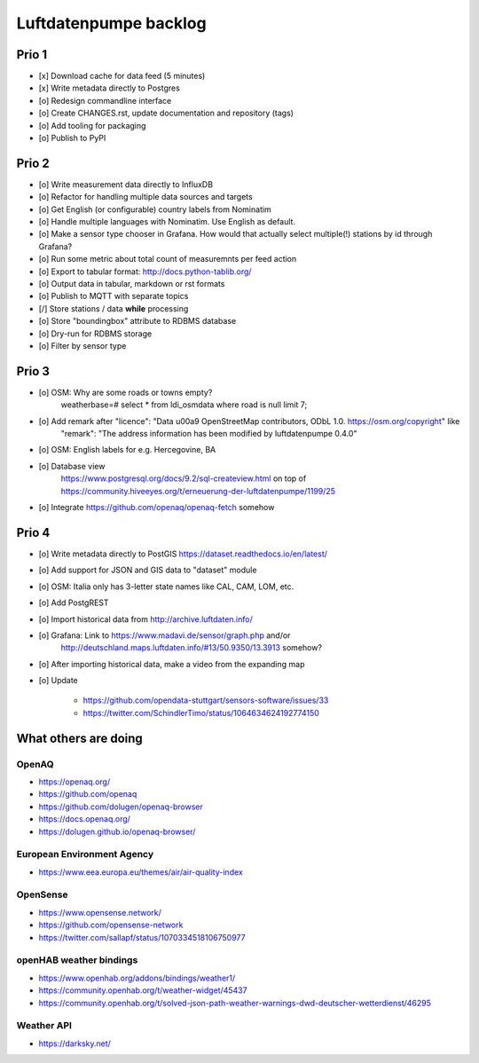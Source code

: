 ######################
Luftdatenpumpe backlog
######################


******
Prio 1
******
- [x] Download cache for data feed (5 minutes)
- [x] Write metadata directly to Postgres
- [o] Redesign commandline interface
- [o] Create CHANGES.rst, update documentation and repository (tags)
- [o] Add tooling for packaging
- [o] Publish to PyPI


******
Prio 2
******
- [o] Write measurement data directly to InfluxDB
- [o] Refactor for handling multiple data sources and targets
- [o] Get English (or configurable) country labels from Nominatim
- [o] Handle multiple languages with Nominatim. Use English as default.
- [o] Make a sensor type chooser in Grafana. How would that actually select multiple(!) stations by id through Grafana?
- [o] Run some metric about total count of measuremnts per feed action
- [o] Export to tabular format: http://docs.python-tablib.org/
- [o] Output data in tabular, markdown or rst formats
- [o] Publish to MQTT with separate topics
- [/] Store stations / data **while** processing
- [o] Store "boundingbox" attribute to RDBMS database
- [o] Dry-run for RDBMS storage
- [o] Filter by sensor type


******
Prio 3
******
- [o] OSM: Why are some roads or towns empty?
      weatherbase=# select * from ldi_osmdata where road is null limit 7;
- [o] Add remark after "licence": "Data \u00a9 OpenStreetMap contributors, ODbL 1.0. https://osm.org/copyright" like
      "remark": "The address information has been modified by luftdatenpumpe 0.4.0"
- [o] OSM: English labels for e.g. Hercegovine, BA
- [o] Database view
      https://www.postgresql.org/docs/9.2/sql-createview.html
      on top of
      https://community.hiveeyes.org/t/erneuerung-der-luftdatenpumpe/1199/25
- [o] Integrate https://github.com/openaq/openaq-fetch somehow


******
Prio 4
******
- [o] Write metadata directly to PostGIS
  https://dataset.readthedocs.io/en/latest/
- [o] Add support for JSON and GIS data to "dataset" module
- [o] OSM: Italia only has 3-letter state names like CAL, CAM, LOM, etc.
- [o] Add PostgREST
- [o] Import historical data from http://archive.luftdaten.info/
- [o] Grafana: Link to https://www.madavi.de/sensor/graph.php and/or
      http://deutschland.maps.luftdaten.info/#13/50.9350/13.3913 somehow?
- [o] After importing historical data, make a video from the expanding map
- [o] Update

    - https://github.com/opendata-stuttgart/sensors-software/issues/33
    - https://twitter.com/SchindlerTimo/status/1064634624192774150


*********************
What others are doing
*********************

OpenAQ
======
- https://openaq.org/
- https://github.com/openaq
- https://github.com/dolugen/openaq-browser
- https://docs.openaq.org/
- https://dolugen.github.io/openaq-browser/

European Environment Agency
===========================
- https://www.eea.europa.eu/themes/air/air-quality-index

OpenSense
=========
- https://www.opensense.network/
- https://github.com/opensense-network
- https://twitter.com/sallapf/status/1070334518106750977

openHAB weather bindings
========================
- https://www.openhab.org/addons/bindings/weather1/
- https://community.openhab.org/t/weather-widget/45437
- https://community.openhab.org/t/solved-json-path-weather-warnings-dwd-deutscher-wetterdienst/46295

Weather API
===========
- https://darksky.net/
